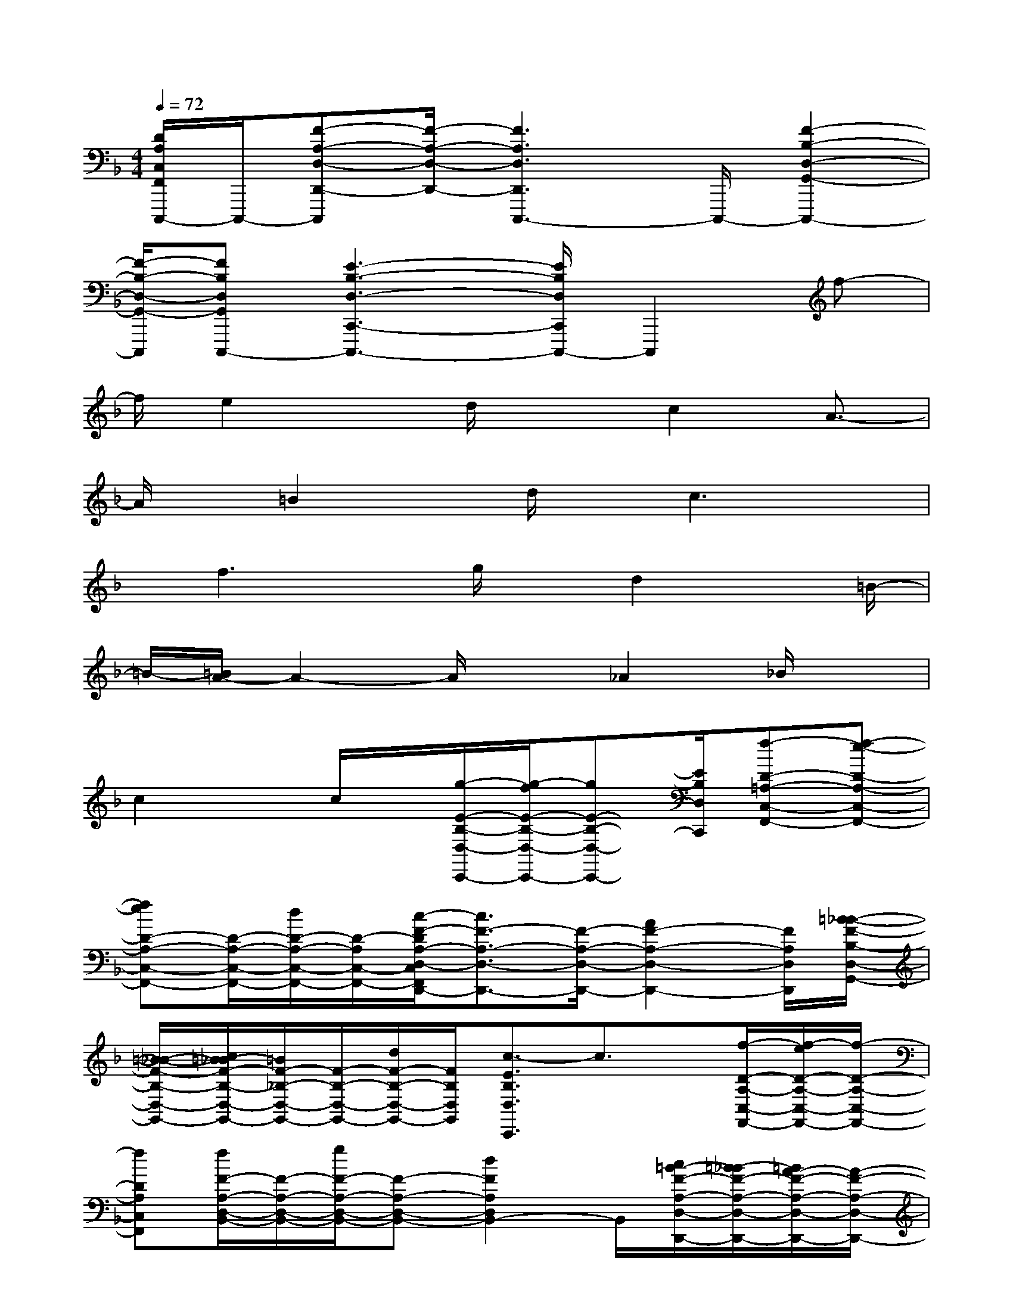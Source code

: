X:1
T:
M:4/4
L:1/8
Q:1/4=72
K:F%1flats
V:1
[D/2A,/2C,/2F,,/2C,,,/2-]C,,,/2-[F-A,-D,-D,,-C,,,][F/2-A,/2-D,/2-D,,/2-][F3A,3D,3D,,3C,,,3-]C,,,/2-[F2-B,2-D,2-G,,2-C,,,2-]|
[F/2-B,/2-D,/2-G,,/2-C,,,/2][FB,D,G,,C,,,-][E3-B,3-D,3-C,,3-C,,,3-][E/2B,/2D,/2C,,/2C,,,/2-]C,,,2f-|
f/2e2x/2d/2xc2A3/2-|
A/2x/2=B2x/2d/2x/2c3x/2|
x/2f3x/2g/2x/2d2x/2=B/2-|
=B/2-[=B/2A/2-]A2-A/2x_A2_B/2x|
c2x/2c/2x/2[g/2-E/2-B,/2-D,/2-C,,/2-][g/2-f/2E/2-B,/2-D,/2-C,,/2-][gE-B,-D,-C,,-][E/2B,/2D,/2C,,/2][f-D-=A,-C,-F,,-][f-e-D-A,-C,-F,,-]|
[feD-A,-C,-F,,-][D/2-A,/2-C,/2-F,,/2-][d/2D/2-A,/2-C,/2-F,,/2-][D/2-A,/2C,/2-F,,/2-][c/2-F/2-D/2A,/2-D,/2-C,/2F,,/2D,,/2-][c3/2F3/2-A,3/2-D,3/2-D,,3/2-][F/2-A,/2-D,/2-D,,/2-][A2F2-A,2-D,2-D,,2-][F/2A,/2D,/2D,,/2][=B/2-_B/2-F/2-B,/2-D,/2-G,,/2-]|
[=B/2-_B/2-F/2-B,/2-D,/2-G,,/2-][c/2=B/2-_B/2F/2-B,/2-D,/2-G,,/2-][=B/2F/2-_B,/2-D,/2-G,,/2-][F/2-B,/2-D,/2-G,,/2-][d/2F/2-B,/2-D,/2-G,,/2-][F/2B,/2D,/2G,,/2][c3/2-E3/2B,3/2D,3/2C,,3/2]c3/2x/2[f/2-D/2-A,/2-C,/2-F,,/2-][f/2-e/2D/2-A,/2-C,/2-F,,/2-][f/2-D/2-A,/2-C,/2-F,,/2-]|
[fDA,C,F,,][f/2F/2-A,/2-D,/2-B,,/2-][F/2-A,/2-D,/2-B,,/2-][g/2F/2-A,/2-D,/2-B,,/2-][F-A,-D,-B,,-][d2F2A,2D,2B,,2-]B,,/2[c/2=B/2-F/2-A,/2-D,/2-D,,/2-][=B/2-_B/2F/2-A,/2-D,/2-D,,/2-][=B/2A/2-F/2-A,/2-D,/2-D,,/2-][A/2-F/2-A,/2-D,/2-D,,/2-]|
[AF-A,-D,-D,,-][F/2-A,/2-D,/2-D,,/2-][A/2F/2-A,/2-D,/2-D,,/2-][F/2A,/2-D,/2D,,/2-][_A/2-G/2-F/2-_B,/2-=A,/2D,/2-G,,/2-D,,/2][_A/2-G/2F/2-B,/2-D,/2-G,,/2-][_A/2-F/2-B,/2-D,/2-G,,/2-][=A/2_A/2F/2-B,/2-D,/2-G,,/2-][F/2-B,/2-D,/2-G,,/2-][B/2F/2-B,/2-D,/2-G,,/2-][F/2B,/2D,/2G,,/2][c3/2-E3/2B,3/2D,3/2C,,3/2]c/2|
x/2g/2x/2[_a3/2-E3/2-D3/2-G,3/2-C,3/2][_a/2E/2-D/2-G,/2-=B,,/2-][E/2D/2G,/2=B,,/2-][=b/2-E/2-C/2-G,/2-=B,,/2=A,,/2-][=b2-E2C2G,2A,,2][=b3/2-F3/2-C3/2-A,3/2-D,3/2-]|
[=b/2F/2-C/2-A,/2-D,/2-][F/2C/2A,/2D,/2][a2F2-D2-_B,2-G,,2-][F/2D/2B,/2G,,/2][d'2G2-E2-B,2-C,2-][G/2E/2B,/2C,/2][c'2-G2-E2-A,2-F,,2-]|
[c'/2-G/2F/2-E/2D/2-A,/2-A,/2B,,/2-F,,/2][c'2-F2D2A,2B,,2][c'2G2-D2-B,2-_E,,2-][G/2D/2B,/2_E,,/2][c'-_G-D-_A,-=E,,-][c'/2-_G/2F/2-D/2-_A,/2-E,,/2-][c'-FD_A,E,,][c'/2-E/2-C/2-=G,/2-=A,,/2-]|
[c'2-E2C2G,2A,,2][c'/2F/2-C/2-A,/2-D,/2-][F/2-C/2-A,/2-D,/2-][a-F-C-A,-D,-][a/2-F/2-F/2D/2-C/2B,/2-A,/2D,/2G,,/2-][a3/2F3/2-D3/2-B,3/2-G,,3/2-][F/2D/2B,/2G,,/2][_d'3/2-G3/2-E3/2-B,3/2-C,3/2-]|
[_d'/2G/2-E/2-B,/2-C,/2-][G/2E/2B,/2C,/2][e'2F2-C2-A,2-=D,2-][F/2C/2A,/2D,/2][e'2F2-D2-B,2-G,,2-][F/2D/2B,/2G,,/2][e'2-A2-E2-B,2-C,2-]